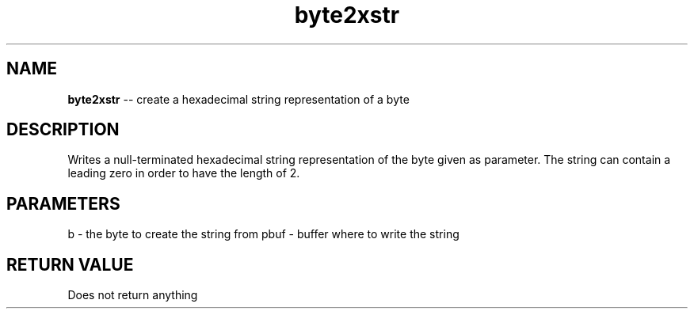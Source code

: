 .\" Source: ./str.asm
.\" Generated with ROBODoc Version 4\.99\.43 (Mar  7 2018)
.\" ROBODoc (c) 1994\-2015 by Frans Slothouber and many others\.
.TH byte2xstr 3 "Oct 22, 2018" str "str Reference"

.SH NAME
\fBbyte2xstr\fR \-\- create a hexadecimal string representation of a byte

.SH DESCRIPTION
Writes a null\-terminated hexadecimal string representation of the byte
given as parameter\.  The string can contain a leading zero in order to
have the length of 2\.

.SH PARAMETERS
b \- the byte to create the string from
pbuf \- buffer where to write the string

.SH RETURN VALUE
Does not return anything
